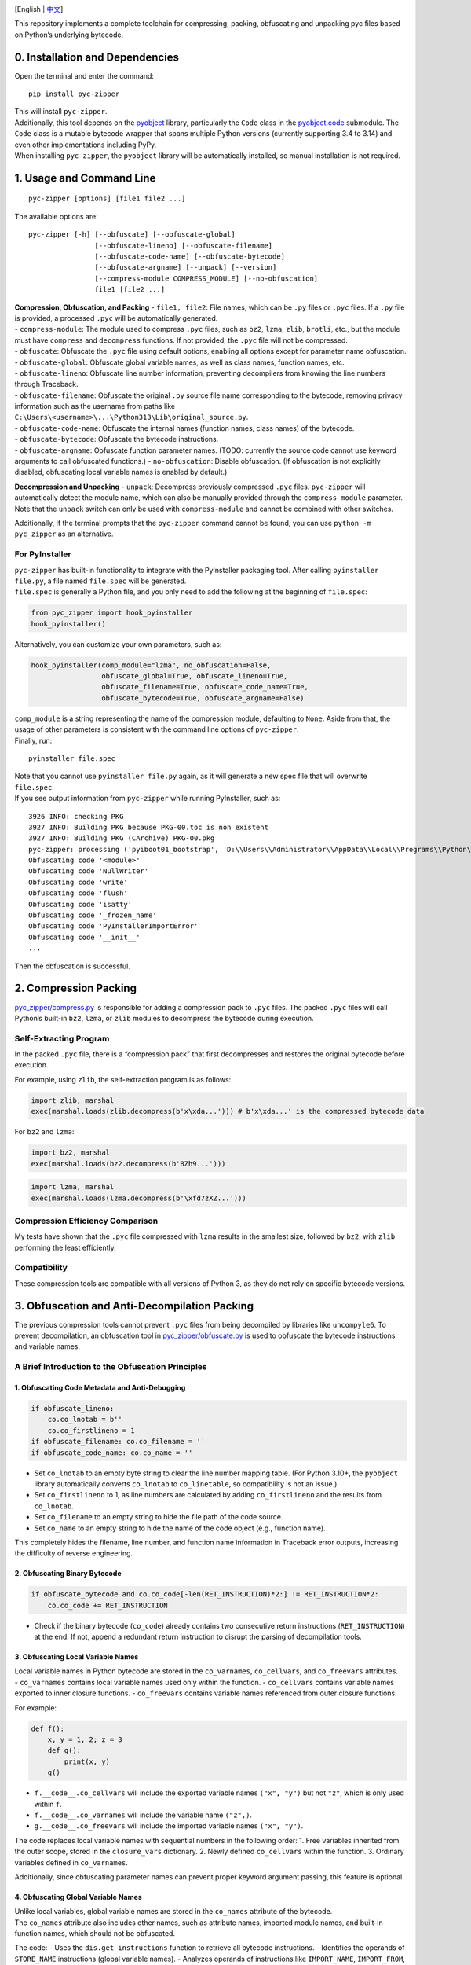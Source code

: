 |Stars| |GitHub release| |License: MIT|

[English \| `中文 <README_zh.md>`__]

This repository implements a complete toolchain for compressing,
packing, obfuscating and unpacking pyc files based on Python’s
underlying bytecode.

0. Installation and Dependencies
--------------------------------

Open the terminal and enter the command:

::

   pip install pyc-zipper

| This will install ``pyc-zipper``.
| Additionally, this tool depends on the
  `pyobject <https://github.com/qfcy/pyobject>`__ library, particularly
  the ``Code`` class in the
  `pyobject.code <https://github.com/qfcy/pyobject/blob/main/pyobject/code.py>`__
  submodule. The ``Code`` class is a mutable bytecode wrapper that spans
  multiple Python versions (currently supporting 3.4 to 3.14) and even
  other implementations including PyPy.
| When installing ``pyc-zipper``, the ``pyobject`` library will be
  automatically installed, so manual installation is not required.

1. Usage and Command Line
-------------------------

::

   pyc-zipper [options] [file1 file2 ...]

The available options are:

::

   pyc-zipper [-h] [--obfuscate] [--obfuscate-global]
                   [--obfuscate-lineno] [--obfuscate-filename]
                   [--obfuscate-code-name] [--obfuscate-bytecode]
                   [--obfuscate-argname] [--unpack] [--version]
                   [--compress-module COMPRESS_MODULE] [--no-obfuscation]
                   file1 [file2 ...]

| **Compression, Obfuscation, and Packing** - ``file1, file2``: File
  names, which can be ``.py`` files or ``.pyc`` files. If a ``.py`` file
  is provided, a processed ``.pyc`` will be automatically generated.
| - ``compress-module``: The module used to compress ``.pyc`` files,
  such as ``bz2``, ``lzma``, ``zlib``, ``brotli``, etc., but the module
  must have ``compress`` and ``decompress`` functions. If not provided,
  the ``.pyc`` file will not be compressed.
| - ``obfuscate``: Obfuscate the ``.pyc`` file using default options,
  enabling all options except for parameter name obfuscation.
| - ``obfuscate-global``: Obfuscate global variable names, as well as
  class names, function names, etc.
| - ``obfuscate-lineno``: Obfuscate line number information, preventing
  decompilers from knowing the line numbers through Traceback.
| - ``obfuscate-filename``: Obfuscate the original ``.py`` source file
  name corresponding to the bytecode, removing privacy information such
  as the username from paths like
  ``C:\Users\<username>\...\Python313\Lib\original_source.py``.
| - ``obfuscate-code-name``: Obfuscate the internal names (function
  names, class names) of the bytecode.
| - ``obfuscate-bytecode``: Obfuscate the bytecode instructions.
| - ``obfuscate-argname``: Obfuscate function parameter names. (TODO:
  currently the source code cannot use keyword arguments to call
  obfuscated functions.) - ``no-obfuscation``: Disable obfuscation. (If
  obfuscation is not explicitly disabled, obfuscating local variable
  names is enabled by default.)

**Decompression and Unpacking** - ``unpack``: Decompress previously
compressed ``.pyc`` files. ``pyc-zipper`` will automatically detect the
module name, which can also be manually provided through the
``compress-module`` parameter. Note that the ``unpack`` switch can only
be used with ``compress-module`` and cannot be combined with other
switches.

Additionally, if the terminal prompts that the ``pyc-zipper`` command
cannot be found, you can use ``python -m pyc_zipper`` as an alternative.

For PyInstaller
^^^^^^^^^^^^^^^

| ``pyc-zipper`` has built-in functionality to integrate with the
  PyInstaller packaging tool. After calling ``pyinstaller file.py``, a
  file named ``file.spec`` will be generated.
| ``file.spec`` is generally a Python file, and you only need to add the
  following at the beginning of ``file.spec``:

.. code:: python

   from pyc_zipper import hook_pyinstaller
   hook_pyinstaller()

Alternatively, you can customize your own parameters, such as:

.. code:: python

   hook_pyinstaller(comp_module="lzma", no_obfuscation=False,
                    obfuscate_global=True, obfuscate_lineno=True,
                    obfuscate_filename=True, obfuscate_code_name=True,
                    obfuscate_bytecode=True, obfuscate_argname=False)

| ``comp_module`` is a string representing the name of the compression
  module, defaulting to ``None``. Aside from that, the usage of other
  parameters is consistent with the command line options of
  ``pyc-zipper``.
| Finally, run:

::

   pyinstaller file.spec

| Note that you cannot use ``pyinstaller file.py`` again, as it will
  generate a new spec file that will overwrite ``file.spec``.
| If you see output information from ``pyc-zipper`` while running
  PyInstaller, such as:

::

   3926 INFO: checking PKG
   3927 INFO: Building PKG because PKG-00.toc is non existent
   3927 INFO: Building PKG (CArchive) PKG-00.pkg
   pyc-zipper: processing ('pyiboot01_bootstrap', 'D:\\Users\\Administrator\\AppData\\Local\\Programs\\Python\\Python37-32\\lib\\site-packages\\PyInstaller\\loader\\pyiboot01_bootstrap.py') in _load_code
   Obfuscating code '<module>'
   Obfuscating code 'NullWriter'
   Obfuscating code 'write'
   Obfuscating code 'flush'
   Obfuscating code 'isatty'
   Obfuscating code '_frozen_name'
   Obfuscating code 'PyInstallerImportError'
   Obfuscating code '__init__'
   ...

Then the obfuscation is successful.

2. Compression Packing
----------------------

`pyc_zipper/compress.py <https://github.com/qfcy/pyc-zipper/blob/main/pyc_zipper/compress.py>`__
is responsible for adding a compression pack to ``.pyc`` files. The
packed ``.pyc`` files will call Python’s built-in ``bz2``, ``lzma``, or
``zlib`` modules to decompress the bytecode during execution.

Self-Extracting Program
^^^^^^^^^^^^^^^^^^^^^^^

In the packed ``.pyc`` file, there is a “compression pack” that first
decompresses and restores the original bytecode before execution.

For example, using ``zlib``, the self-extraction program is as follows:

.. code:: py

   import zlib, marshal
   exec(marshal.loads(zlib.decompress(b'x\xda...'))) # b'x\xda...' is the compressed bytecode data

For ``bz2`` and ``lzma``:

.. code:: py

   import bz2, marshal
   exec(marshal.loads(bz2.decompress(b'BZh9...')))

.. code:: py

   import lzma, marshal
   exec(marshal.loads(lzma.decompress(b'\xfd7zXZ...')))

Compression Efficiency Comparison
^^^^^^^^^^^^^^^^^^^^^^^^^^^^^^^^^

My tests have shown that the ``.pyc`` file compressed with ``lzma``
results in the smallest size, followed by ``bz2``, with ``zlib``
performing the least efficiently.

Compatibility
^^^^^^^^^^^^^

These compression tools are compatible with all versions of Python 3, as
they do not rely on specific bytecode versions.

3. Obfuscation and Anti-Decompilation Packing
---------------------------------------------

The previous compression tools cannot prevent ``.pyc`` files from being
decompiled by libraries like ``uncompyle6``. To prevent decompilation,
an obfuscation tool in
`pyc_zipper/obfuscate.py <https://github.com/qfcy/pyc-zipper/blob/main/pyc_zipper/obfuscate.py>`__
is used to obfuscate the bytecode instructions and variable names.

A Brief Introduction to the Obfuscation Principles
^^^^^^^^^^^^^^^^^^^^^^^^^^^^^^^^^^^^^^^^^^^^^^^^^^

1. Obfuscating Code Metadata and Anti-Debugging
'''''''''''''''''''''''''''''''''''''''''''''''

.. code:: python

   if obfuscate_lineno:
       co.co_lnotab = b''
       co.co_firstlineno = 1
   if obfuscate_filename: co.co_filename = ''
   if obfuscate_code_name: co.co_name = ''

-  Set ``co_lnotab`` to an empty byte string to clear the line number
   mapping table. (For Python 3.10+, the ``pyobject`` library
   automatically converts ``co_lnotab`` to ``co_linetable``, so
   compatibility is not an issue.)
-  Set ``co_firstlineno`` to 1, as line numbers are calculated by adding
   ``co_firstlineno`` and the results from ``co_lnotab``.
-  Set ``co_filename`` to an empty string to hide the file path of the
   code source.
-  Set ``co_name`` to an empty string to hide the name of the code
   object (e.g., function name).

This completely hides the filename, line number, and function name
information in Traceback error outputs, increasing the difficulty of
reverse engineering.

2. Obfuscating Binary Bytecode
''''''''''''''''''''''''''''''

.. code:: python

   if obfuscate_bytecode and co.co_code[-len(RET_INSTRUCTION)*2:] != RET_INSTRUCTION*2:
       co.co_code += RET_INSTRUCTION

-  Check if the binary bytecode (``co_code``) already contains two
   consecutive return instructions (``RET_INSTRUCTION``) at the end. If
   not, append a redundant return instruction to disrupt the parsing of
   decompilation tools.

3. Obfuscating Local Variable Names
'''''''''''''''''''''''''''''''''''

| Local variable names in Python bytecode are stored in the
  ``co_varnames``, ``co_cellvars``, and ``co_freevars`` attributes.
| - ``co_varnames`` contains local variable names used only within the
  function. - ``co_cellvars`` contains variable names exported to inner
  closure functions. - ``co_freevars`` contains variable names
  referenced from outer closure functions.

For example:

.. code:: python

   def f():
       x, y = 1, 2; z = 3
       def g():
           print(x, y)
       g()

-  ``f.__code__.co_cellvars`` will include the exported variable names
   ``("x", "y")`` but not ``"z"``, which is only used within ``f``.
-  ``f.__code__.co_varnames`` will include the variable name ``("z",)``.
-  ``g.__code__.co_freevars`` will include the imported variable names
   ``("x", "y")``.

The code replaces local variable names with sequential numbers in the
following order: 1. Free variables inherited from the outer scope,
stored in the ``closure_vars`` dictionary. 2. Newly defined
``co_cellvars`` within the function. 3. Ordinary variables defined in
``co_varnames``.

Additionally, since obfuscating parameter names can prevent proper
keyword argument passing, this feature is optional.

4. Obfuscating Global Variable Names
''''''''''''''''''''''''''''''''''''

| Unlike local variables, global variable names are stored in the
  ``co_names`` attribute of the bytecode.
| The ``co_names`` attribute also includes other names, such as
  attribute names, imported module names, and built-in function names,
  which should not be obfuscated.

The code: - Uses the ``dis.get_instructions`` function to retrieve all
bytecode instructions. - Identifies the operands of ``STORE_NAME``
instructions (global variable names). - Analyzes operands of
instructions like ``IMPORT_NAME``, ``IMPORT_FROM``, and ``LOAD_ATTR``
that also reference ``co_names`` to avoid obfuscating them and causing
naming conflicts. - Ensures that names imported via
``from ... import *`` (handled by the ``IMPORT_STAR`` instruction) are
not obfuscated, as they introduce many names.

5. Recursively Processing Nested Bytecode
'''''''''''''''''''''''''''''''''''''''''

| Constants used in Python bytecode are stored in the ``co_consts``
  attribute. If the code defines functions or classes, their bytecode is
  also stored in ``co_consts``.
| For example, the bytecode returned by
  ``compile("def f(): pass", "", "exec")`` has ``co_consts`` as
  ``(<code object f at 0x..., file "", line 1>, 'f', None)``, which
  includes the bytecode of the function ``f()``.

The code: - Iterates through ``co_consts`` to find nested bytecode
objects (e.g., nested functions, classes). - Recursively calls
``process_code`` on the nested bytecode objects.

6. Effectiveness on Formatted Strings (f-strings)
'''''''''''''''''''''''''''''''''''''''''''''''''

Python’s formatted strings are compiled into bytecode without storing
variable names as a whole. Instead, they are split into multiple
substrings, like this:

.. code:: python

   >>> from dis import dis
   >>> dis("f'start{x!r}end'")
     0           RESUME                   0

     1           LOAD_CONST               0 ('start')
                 LOAD_NAME                0 (x)
                 CONVERT_VALUE            2 (repr)
                 FORMAT_SIMPLE
                 LOAD_CONST               1 ('end')
                 BUILD_STRING             3
                 RETURN_VALUE

Since the variable name ``x`` is stored as the operand of the
``LOAD_NAME`` instruction in the ``co_names`` array, it can still be
obfuscated.

Example of Obfuscation Results
^^^^^^^^^^^^^^^^^^^^^^^^^^^^^^

| Here is an example of bytecode obtained by decompiling an obfuscated
  ``.pyc`` file using the ``uncompyle6`` library (``obfuscate_bytecode``
  was set to ``False`` for easier observation of the decompiled results,
  and parameter name obfuscation ``obfuscate_argname`` was enabled).
| Since the ``co_name`` information was removed, class and function
  names cannot be decompiled. However, the obfuscated code still runs
  because the classes and functions are stored in local and global
  variables:

.. code:: python

   -- Stacks of completed symbols:
   START ::= |- stmts . 
   and ::= expr . JUMP_IF_FALSE_OR_POP expr \e_come_from_opt
   and ::= expr . JUMP_IF_FALSE_OR_POP expr come_from_opt
   and ::= expr . jifop_come_from expr
   and ::= expr . jmp_false expr
   and ::= expr . jmp_false expr COME_FROM
   and ::= expr . jmp_false expr jmp_false
   ...
   Instruction context:
                     60  STORE_FAST               'l3'
                     62  LOAD_GLOBAL              g18
                     64  LOAD_FAST                'l3'
                     66  CALL_FUNCTION_1       1  '1 positional argument'
                     68  RETURN_VALUE     

   import functools
   try:
       from timer_tool import timer
   except ImportError:
       def (func):
           return func

   g4 = False

   def (l0, l1, l2=[], l3=False):
       for l4 in dir(l0):
           if (l3 or l4.startswith)("_"):
               pass
           elif l4 in l2:
               pass
           else:
               l1[l4] = getattr(l0, l4)

   g9 = {}
   for g13 in range(len(g8.priority)):
       for g14 in g8.priority[g13]:
           g9[g14] = g13

   g5(g8, globals(), ["priority"])

   def (l0, l1):
       l2 = g9[l1]
       l3 = g9[getattr(l0, "_DynObj__last_symbol", HIGHEST)]
       l4 = "({!r})" if l2 > l3 else "{!r}"
       return l4.format(l0)

   class :
       _cache = {}
       if g4:
           def (l0, l1, l2=HIGHEST):
               if l1 in l0._cache:
                   return l0._cache[l1]
               l3 = super().__new__(l0)
               l0._cache[l1] = l3
               return l3

       def (l0, l1, l2=HIGHEST):
           l0._DynObj__code = l1
           l0._DynObj__last_symbol = l2

       def Parse error at or near `LOAD_FAST' instruction at offset 16

       def (l0, l1):
           l2 = "{}.{}".format(l0, l1)
           return g18(l2)

       def (l0, l1):
           return g18(f"{g16(l0, ADD)} + {g16(l1, ADD)}", ADD)

   ...
   # Deparsing stopped due to parse error

.. _compatibility-1:

Compatibility
^^^^^^^^^^^^^

This obfuscation tool is also compatible with all versions of Python 3,
as it does not depend on specific bytecode versions.

4. Unpacking Tool
-----------------

| The unpacking tool in
  `pyc_zipper/unpack.py <https://github.com/qfcy/pyc-zipper/blob/main/pyc_zipper/unpack.py>`__
  supports unpacking ``.pyc`` files that have been packed using the
  aforementioned compression tools. It restores the original ``.pyc``
  file before compression.
| However, the unpacking tool cannot restore the instructions and
  variable names that have been obfuscated by the obfuscation tool.

.. |Stars| image:: https://img.shields.io/github/stars/qfcy/pyc-zipper
   :target: https://img.shields.io/github/stars/qfcy/pyc-zipper
.. |GitHub release| image:: https://img.shields.io/github/v/release/qfcy/pyc-zipper
   :target: https://github.com/qfcy/pyc-zipper/releases/latest
.. |License: MIT| image:: https://img.shields.io/github/license/qfcy/pyc-zipper
   :target: https://github.com/qfcy/pyc-zipper/blob/main/LICENSE
